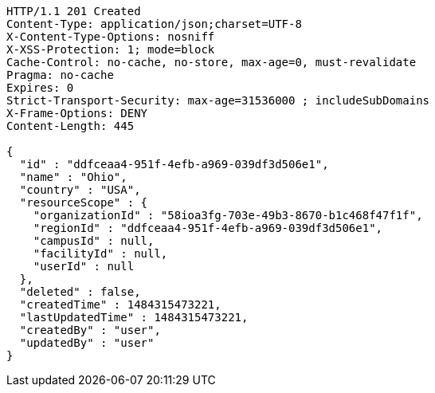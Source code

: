 [source,http,options="nowrap"]
----
HTTP/1.1 201 Created
Content-Type: application/json;charset=UTF-8
X-Content-Type-Options: nosniff
X-XSS-Protection: 1; mode=block
Cache-Control: no-cache, no-store, max-age=0, must-revalidate
Pragma: no-cache
Expires: 0
Strict-Transport-Security: max-age=31536000 ; includeSubDomains
X-Frame-Options: DENY
Content-Length: 445

{
  "id" : "ddfceaa4-951f-4efb-a969-039df3d506e1",
  "name" : "Ohio",
  "country" : "USA",
  "resourceScope" : {
    "organizationId" : "58ioa3fg-703e-49b3-8670-b1c468f47f1f",
    "regionId" : "ddfceaa4-951f-4efb-a969-039df3d506e1",
    "campusId" : null,
    "facilityId" : null,
    "userId" : null
  },
  "deleted" : false,
  "createdTime" : 1484315473221,
  "lastUpdatedTime" : 1484315473221,
  "createdBy" : "user",
  "updatedBy" : "user"
}
----